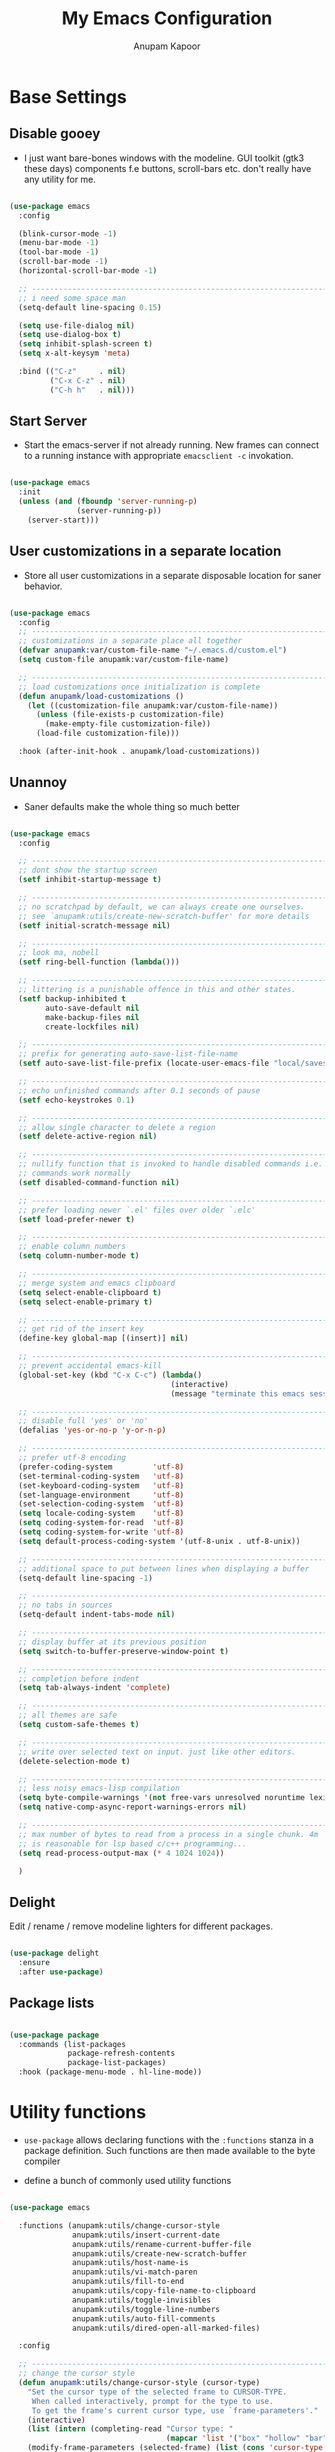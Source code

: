 #+TITLE: My Emacs Configuration
#+AUTHOR: Anupam Kapoor
#+EMAIL: anupam.kapoor@gmail.com

* Base Settings
** Disable gooey 

+ I just want bare-bones windows with the modeline. GUI toolkit (gtk3
  these days) components f.e buttons, scroll-bars etc. don't really
  have any utility for me.

#+begin_src emacs-lisp

  (use-package emacs
    :config

    (blink-cursor-mode -1)
    (menu-bar-mode -1)
    (tool-bar-mode -1)
    (scroll-bar-mode -1)
    (horizontal-scroll-bar-mode -1)

    ;; ---------------------------------------------------------------------------
    ;; i need some space man
    (setq-default line-spacing 0.15)

    (setq use-file-dialog nil)
    (setq use-dialog-box t)
    (setq inhibit-splash-screen t)
    (setq x-alt-keysym 'meta)

    :bind (("C-z"     . nil)
           ("C-x C-z" . nil)
           ("C-h h"   . nil)))

#+end_src

** Start Server

   + Start the emacs-server if not already running. New frames can
     connect to a running instance with appropriate =emacsclient -c=
     invokation.

#+begin_src emacs-lisp

  (use-package emacs
    :init
    (unless (and (fboundp 'server-running-p)
                 (server-running-p))
      (server-start)))

#+end_src

** User customizations in a separate location
   
+ Store all user customizations in a separate disposable location for
  saner behavior.

#+begin_src emacs-lisp

  (use-package emacs
    :config
    ;; -------------------------------------------------------------------------
    ;; customizations in a separate place all together
    (defvar anupamk:var/custom-file-name "~/.emacs.d/custom.el")
    (setq custom-file anupamk:var/custom-file-name)

    ;; -------------------------------------------------------------------------
    ;; load customizations once initialization is complete
    (defun anupamk/load-customizations ()
      (let ((customization-file anupamk:var/custom-file-name))
        (unless (file-exists-p customization-file)
          (make-empty-file customization-file))
        (load-file customization-file)))

    :hook (after-init-hook . anupamk/load-customizations))

#+end_src

** Unannoy

+ Saner defaults make the whole thing so much better

#+begin_src emacs-lisp

  (use-package emacs
    :config

    ;; -------------------------------------------------------------------------
    ;; dont show the startup screen
    (setf inhibit-startup-message t)

    ;; -------------------------------------------------------------------------
    ;; no scratchpad by default, we can always create one ourselves. 
    ;; see `anupamk:utils/create-new-scratch-buffer' for more details
    (setf initial-scratch-message nil)

    ;; -------------------------------------------------------------------------
    ;; look ma, nobell
    (setf ring-bell-function (lambda()))

    ;; -------------------------------------------------------------------------
    ;; littering is a punishable offence in this and other states.
    (setf backup-inhibited t
          auto-save-default nil
          make-backup-files nil
          create-lockfiles nil)

    ;; -------------------------------------------------------------------------
    ;; prefix for generating auto-save-list-file-name
    (setf auto-save-list-file-prefix (locate-user-emacs-file "local/saves"))

    ;; -------------------------------------------------------------------------
    ;; echo unfinished commands after 0.1 seconds of pause
    (setf echo-keystrokes 0.1)

    ;; -------------------------------------------------------------------------
    ;; allow single character to delete a region
    (setf delete-active-region nil)

    ;; -------------------------------------------------------------------------
    ;; nullify function that is invoked to handle disabled commands i.e. all 
    ;; commands work normally
    (setf disabled-command-function nil)

    ;; -------------------------------------------------------------------------
    ;; prefer loading newer `.el' files over older `.elc'
    (setf load-prefer-newer t)

    ;; -------------------------------------------------------------------------
    ;; enable column numbers
    (setq column-number-mode t)

    ;; -------------------------------------------------------------------------
    ;; merge system and emacs clipboard
    (setq select-enable-clipboard t)
    (setq select-enable-primary t)

    ;; -------------------------------------------------------------------------
    ;; get rid of the insert key
    (define-key global-map [(insert)] nil)

    ;; -------------------------------------------------------------------------
    ;; prevent accidental emacs-kill
    (global-set-key (kbd "C-x C-c") (lambda()
                                      (interactive)
                                      (message "terminate this emacs session with \'M-x kill-emacs\'")))

    ;; -------------------------------------------------------------------------
    ;; disable full 'yes' or 'no'
    (defalias 'yes-or-no-p 'y-or-n-p)

    ;; -------------------------------------------------------------------------
    ;; prefer utf-8 encoding
    (prefer-coding-system         'utf-8)
    (set-terminal-coding-system   'utf-8)
    (set-keyboard-coding-system   'utf-8)
    (set-language-environment     'utf-8)
    (set-selection-coding-system  'utf-8)
    (setq locale-coding-system    'utf-8)
    (setq coding-system-for-read  'utf-8)
    (setq coding-system-for-write 'utf-8)
    (setq default-process-coding-system '(utf-8-unix . utf-8-unix))

    ;; -------------------------------------------------------------------------
    ;; additional space to put between lines when displaying a buffer
    (setq-default line-spacing -1)

    ;; -------------------------------------------------------------------------
    ;; no tabs in sources
    (setq-default indent-tabs-mode nil)

    ;; -------------------------------------------------------------------------
    ;; display buffer at its previous position
    (setq switch-to-buffer-preserve-window-point t)

    ;; -------------------------------------------------------------------------
    ;; completion before indent
    (setq tab-always-indent 'complete)

    ;; -------------------------------------------------------------------------
    ;; all themes are safe
    (setq custom-safe-themes t)

    ;; ---------------------------------------------------------------------------
    ;; write over selected text on input. just like other editors.
    (delete-selection-mode t)

    ;; ---------------------------------------------------------------------------
    ;; less noisy emacs-lisp compilation
    (setq byte-compile-warnings '(not free-vars unresolved noruntime lexical make-local))
    (setq native-comp-async-report-warnings-errors nil)

    ;; ---------------------------------------------------------------------------
    ;; max number of bytes to read from a process in a single chunk. 4m
    ;; is reasonable for lsp based c/c++ programming...
    (setq read-process-output-max (* 4 1024 1024))

    )

#+end_src

** Delight

   Edit / rename / remove modeline lighters for different packages.

   #+begin_src emacs-lisp

     (use-package delight
       :ensure
       :after use-package)

   #+end_src
   
** Package lists

   #+begin_src emacs-lisp

     (use-package package
       :commands (list-packages
                  package-refresh-contents
                  package-list-packages)
       :hook (package-menu-mode . hl-line-mode))

   #+end_src
   
* Utility functions

+ =use-package= allows declaring functions with the =:functions=
  stanza in a package definition. Such functions are then made
  available to the byte compiler

+ define a bunch of commonly used utility functions

#+begin_src emacs-lisp

  (use-package emacs

    :functions (anupamk:utils/change-cursor-style
                anupamk:utils/insert-current-date
                anupamk:utils/rename-current-buffer-file
                anupamk:utils/create-new-scratch-buffer
                anupamk:utils/host-name-is
                anupamk:utils/vi-match-paren
                anupamk:utils/fill-to-end
                anupamk:utils/copy-file-name-to-clipboard
                anupamk:utils/toggle-invisibles
                anupamk:utils/toggle-line-numbers
                anupamk:utils/auto-fill-comments
                anupamk:utils/dired-open-all-marked-files)

    :config

    ;; ---------------------------------------------------------------------------
    ;; change the cursor style
    (defun anupamk:utils/change-cursor-style (cursor-type)
      "Set the cursor type of the selected frame to CURSOR-TYPE.
       When called interactively, prompt for the type to use.
       To get the frame's current cursor type, use `frame-parameters'."
      (interactive)
      (list (intern (completing-read "Cursor type: "
                                     (mapcar 'list '("box" "hollow" "bar" "hbar" nil)))))
      (modify-frame-parameters (selected-frame) (list (cons 'cursor-type cursor-type))))

    ;; ---------------------------------------------------------------------------
    ;; insert current date 
    (defun anupamk:utils/insert-current-date (iso)
      " Insert the current date at point.
        When ISO is non-nil, insert the date in ISO 8601 format.
        Otherwise insert the date as Mar 04, 2014.
      "
      (interactive "P")
      (insert (format-time-string (if iso "%F" "%b %d, %Y"))))

    ;; ---------------------------------------------------------------------------
    ;; rename current buffer to the desired name. the current name is copied 
    ;; so you can just modify it, rather than typing it from scratch
    (defun anupamk:utils/rename-current-buffer-file ()
      "Renames current buffer and file it is visiting."
      (interactive)
      (let ((name (buffer-name))
            (filename (buffer-file-name)))
        (if (not (and filename (file-exists-p filename)))
            (error "Buffer '%s' is not visiting a file!" name)
          (let ((new-name (read-file-name "New name: " filename)))
            (if (get-buffer new-name)
                (error "A buffer named '%s' already exists!" new-name)
              (rename-file filename new-name 1)
              (rename-buffer new-name)
              (set-visited-file-name new-name)
              (set-buffer-modified-p nil)
              (message "File '%s' successfully renamed to '%s'"
                       name (file-name-nondirectory new-name)))))))


    ;; ---------------------------------------------------------------------------
    ;; shortcut to create scratch buffers.
    (defun anupamk:utils/create-new-scratch-buffer ()
      "create a new scratch buffer to work in. (could be *scratch* - *scratch-X*)"
      (interactive)
      (let ((n 0)
            bufname)
        (while (progn
                 (setq bufname (concat
                                "*scratch-"
                                (int-to-string n)
                                "*"))
                 (setq n (1+ n))
                 (get-buffer bufname)))
        (switch-to-buffer (get-buffer-create bufname))
        (if (= n 1) initial-major-mode))) ; 1, because n was incremented

    ;; ---------------------------------------------------------------------------
    ;; hostname predicate
    (defun anupamk:utils/host-name-is (host_name)
      "return true if host-name is `host_name'"
      (string-equal (system-name) host_name))

    ;; ---------------------------------------------------------------------------
    ;; did vi(m) get anything right ? paren matching probably...
    (defun anupamk:utils/vi-match-paren (arg)
      "Go to the matching paren if on a paren; otherwise insert %."
      (interactive "p")
      (cond ((looking-at "\\s\(") (forward-list 1) (backward-char 1))
            ((looking-at "\\s\)") (forward-char 1) (backward-list 1))
            (t (self-insert-command (or arg 1)))))


    ;; ---------------------------------------------------------------------------
    ;; fill current line with '-' upto '80' columns, let the user have
    ;; the satisfaction of inserting a newline
    (defun anupamk:utils/fill-to-end ()
      (interactive)
      (progn
        (insert-char ?- (- 80 (current-column)))))

    ;; ---------------------------------------------------------------------------
    ;; copy file name to clipboard
    (defun anupamk:utils/copy-file-name-to-clipboard ()
      "Copy the current buffer file name to the clipboard."
      (interactive)
      (let ((filename (if (equal major-mode 'dired-mode)
                          default-directory
                        (buffer-file-name))))
        (when filename
          (kill-new filename)
          (message "Copied buffer file name '%s' to the clipboard." filename))))

    ;; ---------------------------------------------------------------------------
    ;; toggle display of invisible characters
    (defun anupamk:utils/toggle-invisibles ()
      "toggle display of invisible characters"
      (interactive)
      (if (bound-and-true-p whitespace-mode)
          (whitespace-mode -1)
        (whitespace-mode)))

    ;; ---------------------------------------------------------------------------
    ;; toggle display of line-numbers
    (defun anupamk:utils/toggle-line-numbers ()
      "toggle display of line-numbers in all buffers"
      (interactive)
      (if (bound-and-true-p display-line-numbers-mode)
          (display-line-numbers-mode -1)
        (display-line-numbers-mode)))

    ;; ---------------------------------------------------------------------------
    ;; auto fill comments in programming modes only
    (defun anupamk:utils/auto-fill-comments ()
      "comments in programming mode are automatically filled"
      (setq-local comment-auto-fill-only-comments t)
      (auto-fill-mode 1))

    ;; ---------------------------------------------------------------------------
    ;; open all marked files in a dired buffer f.e. via M-x find-dired
    (defun anupamk:utils/dired-open-all-marked-files ()
      "open all marked files in a dired buffer"
      (interactive)
      (mapc 'find-file (dired-get-marked-files)))

    )
#+end_src

* Interface and interactions
** Appearance
*** Font Configuration

    + On high dpi displays, I have found =Pragmata= to be excellent
      typeface for text based interactions. Use that.

    + Moreover we want host specific settings for this.

    #+begin_src emacs-lisp

      (use-package emacs
        :config

        ;; ---------------------------------------------------------------------------
        ;; host specific font configuration
        (let ((anupamk/buffer-font-height (cond ((anupamk:utils/host-name-is "pnq-dev-01.pnq.taranawireless.com") 110)
                                                ((anupamk:utils/host-name-is "aws-devel-01") 122)
                                                (t 120))))

          (set-face-attribute 'default nil :font "PragmataPro Mono" :height anupamk/buffer-font-height))

        ;; ---------------------------------------------------------------------------
        ;; bold faces are quite annoying. remove them all
        (defun anupamk:utils/unbold-all-faces ()
          "unbold all faces in emacs"
          (mapc (lambda (face)
               (when (eq (face-attribute face :weight) 'bold)
                 (set-face-attribute face nil :weight 'normal)))
             (face-list)))

        :hook (after-init-hook . anupamk:utils/unbold-all-faces))

    #+end_src

*** Color theme

    + I /really/ love the low-contrast =zenburn= theme for long term
      interactions with Emacs.

 #+begin_src emacs-lisp

   (use-package zenburn-theme
     :ensure
     :config
     :custom-face
     (diff-added    ((t :foreground "green"   :underline nil)))
     (diff-removed  ((t :foreground "red"     :underline nil)))
     (highlight     ((t :background "#989890" :underline nil))))

 #+end_src

*** Frame Configuration

    + All frames have a golden cursor sans vertical or horizontal
      scroll bars.

 #+begin_src emacs-lisp

   (use-package emacs
     :init
     (load-theme 'zenburn :no-confirm)

     :config
     (setq default-frame-alist '((cursor-color               . "gold")
                                 (mouse-color                . "gold")
                                 (vertical-scroll-bars       . nil)
                                 (horizontal-scroll-bar-mode . nil)
                                 ))

     ;; ---------------------------------------------------------------------------
     ;; remove bold fonts from all frames...
     (add-hook 'after-make-frame-functions
               (lambda(current-frame)
                     (with-selected-frame current-frame
                       (anupamk:utils/unbold-all-faces)))))


 #+end_src

*** Fringe Configuration

    + Fringes are areas on left and right side of an Emacs frame which
      are typically used to show status related feedback.

    + Default =8= pixel wide fringe on both sides of an Emacs frame is
      just too much for my taste. I just configure it to be =6= pixels
      wide on the left side of the frame, and =0= pixels wide on the
      right side.

 #+begin_src emacs-lisp

   (use-package fringe
     :config
     (fringe-mode '(6 . 0))
     (setq-default fringes-outside-margins nil)
     (setq-default indicate-buffer-boundaries nil)
     (setq-default indicate-empty-lines nil)
     (setq-default overflow-newline-into-fringe t))

 #+end_src

** Some semblance of mouse sanity in emacs

+ Default mouse behavior in Emacs can be agumented with some saner
  defaults. 

#+begin_src emacs-lisp

  (use-package emacs
    :config
    ;; -------------------------------------------------------------------------
    ;; some semblance of mouse sanity in emacs

    ;; enable `sloppy' focus on emacs-frames aka what is good in fvwm2 is also 
    ;; good in emacs
    (setq mouse-autoselect-window t)

    ;; copy to kill-ring upon mouse adjustments of the region.
    (setq mouse-drag-copy-region t)

    ;; resize frames independent of `frame-char-{height,width}'
    (setq frame-resize-pixelwise t)

    ;; -------------------------------------------------------------------------
    ;; how much should we scroll when the mouse-wheel is spun around ? when the 
    ;; <CTRL> key is held, change the size of text in the buffer
    (setq mouse-wheel-scroll-amount '(1 ((shift) . 1)
                                        ((control) . text-scale)))

    )


#+end_src

** Visual feedback for common activities

+ Incremental search and query replace highlight is quite useful.
+ Highlight regions when the mark is active.
+ Highlight current line in all windows in all modes.
+ Show matching parenthesis.

#+begin_src emacs-lisp

  (use-package emacs
    :config

    ;; -------------------------------------------------------------------------
    (setq search-highlight t)
    (setq query-replace-highlight t)
    (setq transient-mark-mode t)

    ;; -------------------------------------------------------------------------
    ;; enable highlighting on current line as well as current line on all 
    ;; windows.
    (require 'hl-line)
    (custom-set-variables '(global-hl-line-sticky-flag t))
    (global-hl-line-mode 1)

    ;; ---------------------------------------------------------------------------
    ;; highlight matching parenthesis quickly in the most unobtrusive way
    ;; possible
    (require 'paren)
    (setq show-paren-style 'parenthesis)
    (setq show-paren-delay 0)

    ;; ---------------------------------------------------------------------------
    ;; who sez color is bad ? a.n.g.r.y fruit bowl
    (set-face-foreground 'show-paren-mismatch "orange red")
    (set-face-background 'show-paren-match "black")
    (set-face-foreground 'show-paren-match "gold")
    (show-paren-mode t))

#+end_src

** Modeline customizations

   #+begin_src emacs-lisp

     (use-package telephone-line
       :ensure
       :config

       (telephone-line-defsegment anupamk/telephone-line-segment-clock ()
         "display current time"
         (format-time-string "[%H:%M %m/%d]"))

       ;; ---------------------------------------------------------------------------
       ;; lhs of modeline
       (setq telephone-line-lhs '((nil . (telephone-line-buffer-segment
                                          telephone-line-position-segment
                                          anupamk/telephone-line-segment-clock))))

       ;; ---------------------------------------------------------------------------
       ;; rhs of modeline
       (setq telephone-line-rhs '((accent . (telephone-line-vc-segment))))

       :hook (after-init-hook . (lambda() (telephone-line-mode 1))))

   #+end_src

* Keyboard configuration
** Global keys
 + Years of Emacs use has resulted in some good, and some not so good
   keybindings. These are all defined here.

 + In Emacs Lisp, if =foo= is a symbol, then ='foo= and =#'foo= are
   completely equivalent. The latter form (with =#'=) is preferred when
   =foo= is a function, as it documents the fact that it is intended to
   be funcalled.

 #+begin_src emacs-lisp

   (use-package emacs
     :config

     ;; -------------------------------------------------------------------------
     ;; <meta-g> : goes to a specific line
     (global-set-key (kbd "M-g") #'goto-line)

     ;; -------------------------------------------------------------------------
     ;; recenter current line
     (global-set-key (kbd "C-c r") #'recenter)

     ;; -------------------------------------------------------------------------
     ;; jump to begining / end of buffer
     (global-set-key (kbd "C-c <end>")  #'end-of-buffer)
     (global-set-key (kbd "C-c <home>") #'beginning-of-buffer)

     ;; -------------------------------------------------------------------------
     ;; create a new scratch buffer
     (global-set-key (kbd "C-c n") #'anupamk:utils/create-new-scratch-buffer)

     ;; -------------------------------------------------------------------------
     ;; rename current buffer
     (global-set-key (kbd "C-c C-x C-r") #'anupamk:utils/rename-current-buffer-file)

     ;; -------------------------------------------------------------------------
     ;; vi style parenthesis matching
     (global-set-key (kbd "%") #'anupamk:utils/vi-match-paren)

     ;; -------------------------------------------------------------------------
     ;; regex search always
     (global-set-key [remap isearch-forward]  #'isearch-forward-regexp)
     (global-set-key [remap isearch-backward] #'isearch-backward-regexp)

     ;; -------------------------------------------------------------------------
     ;; visual demarcation in code
     (global-set-key (kbd "C-c e") #'anupamk:utils/fill-to-end)

     ;; ------------------------------------------------------------------------
     ;; <esc> to quit from a command
     (global-set-key (kbd "<escape>") #'keyboard-escape-quit)

     ;; ---------------------------------------------------------------------------
     ;; create a new-frame
     (global-set-key (kbd "C-c N") #'make-frame)

     ;; ---------------------------------------------------------------------------
     ;; define some keybindings via the `C-x t` prefix, for toggling
     ;; different behaviors.
     ;;
     ;; just rollls off the tongue doesn't it ?
     (bind-keys :prefix-map toggle-map
                :prefix "C-c t"
                ("i" . anupamk:utils/toggle-invisibles)
                ("l" . anupamk:utils/toggle-line-numbers)
                ("f" . hs-toggle-hiding)
                ("t" . text-mode)
                ("R" . anupamk:edit-file-with-sudo))
     )

 #+end_src

** Window movement
   
   + Emacs already has =windmove= package which provides a set of
     routines to for selection of windows in a frame
     geometrically. Thus, =windmove-left= will select a window
     immediately to the left of the current selected window etc.

   + FWIW, =julia-assange= (yes, /that/ one) had
     =change-windows-intuitively.el= which predated this !


     #+begin_src emacs-lisp

       (use-package windmove
         :ensure
         :delight
         :commands windmove
         :config

         ;; --------------------------------------------------------------------
         ;; movement that falls-of-the-edge of the frame will wrap around to 
         ;; find the window on the opposite side of the frame.
         (setq windmove-wrap-around t)

         :bind (("C-<M-up>"    . windmove-up)
                ("C-<M-down>"  . windmove-down)
                ("C-<M-left>"  . windmove-left)
                ("C-<M-right>" . windmove-right)))

     #+end_src

** Buffer movement

   + With =buffer-move=, Emacs provides builtin functionality for
     moving buffers in various windows much more easily than =C-x b=
     everywhere.


   #+begin_src emacs-lisp

     (use-package buffer-move
       :ensure
       :delight
       :commands buffer-move

       :bind (("C-S-<up>"     . buf-move-up)
              ("C-S-<down>"   . buf-move-down)
              ("C-S-<left>"   . buf-move-left)
              ("C-S-<right>"  . buf-move-right)))

   #+end_src

* Selection candidates and search methods
** Completion framework
*** Ivy+Swiper+Counsel

    IMHO, optimal way of using Emacs is via searching and narrowing
    selection candidates. 

**** Configuration for Ivy

     + =ivy= is an interactive interface for completion in Emacs. It
       is the mechanism that handles all selection lists, narrowing
       them etc.

       #+begin_src emacs-lisp

         (use-package ivy
           :ensure
           :delight

           :config
           (setq ivy-count-format "(%d/%d) ")
           (setq ivy-height-alist '((t lambda (_caller) (/ (window-height) 4))))
           (setq ivy-use-virtual-buffers t)
           (setq ivy-wrap t)

           ;; ---------------------------------------------------------------------------
           ;; `ivy--regex-plus'       : use a '.*' regex wildcard in place of a single space
           ;; `ivy--regex-fuzzy'      : use a '.*' regex wildcard between each input letter
           ;; `ivy--regex-or-literal' : if string isn't a regex, escape it
           (setq ivy-re-builders-alist '((counsel-M-x                    . ivy--regex-fuzzy)
                                         (ivy-switch-buffer              . ivy--regex-fuzzy)
                                         (ivy-switch-buffer-other-window . ivy--regex-fuzzy)
                                         (counsel-rg                     . ivy--regex-or-literal)
                                         (t                              . ivy--regex-fuzzy)))

           (setq ivy-display-style 'fancy)
           (setq ivy-use-selectable-prompt t)
           (setq ivy-fixed-height-minibuffer nil)

           (setq ivy-initial-inputs-alist '((counsel-M-x                    . "")
                                            (ivy-switch-buffer              . "")
                                            (ivy-switch-buffer-other-window . "")
                                            (counsel-describe-function      . "")
                                            (counsel-describe-variable      . "")
                                            (t                              . "")))

           (ivy-set-occur 'counsel-fzf 'counsel-fzf-occur)
           (ivy-set-occur 'counsel-rg 'counsel-ag-occur)
           (ivy-set-occur 'ivy-switch-buffer 'ivy-switch-buffer-occur)
           (ivy-set-occur 'swiper 'swiper-occur)
           (ivy-set-occur 'swiper-isearch 'swiper-occur)
           (ivy-set-occur 'swiper-multi 'counsel-ag-occur)

           :hook ((after-init     . ivy-mode)
                  (ivy-occur-mode . hl-line-mode))

           :bind (("C-S-r" . ivy-resume)
                  ("M-ESC" . ivy-immediate-done)
                  :map ivy-occur-mode-map
                  ("f"          . forward-char)
                  ("b"          . backward-char)
                  ("n"          . ivy-occur-next-line)
                  ("p"          . ivy-occur-previous-line)
                  ("<C-return>" . ivy-occur-press)))

       #+end_src

**** Prescient for sorting an filtering results
     + =prescient= provides a filtering and scoring system that can
       interface with Ivy. The scoring is based on frequency and
       recency of commands, giving you results that you are most
       likely to use.

       #+begin_src emacs-lisp

         (use-package prescient
           :ensure
           :delight
           :custom
           (prescient-history-length 500)
           (prescient-save-file "~/.emacs.d/prescient-items")
           (prescient-filter-method '(literal regexp))

           :config
           (prescient-persist-mode 1))

         (use-package ivy-prescient
           :ensure
           :delight
           :after (prescient counsel)

           :custom
           (ivy-prescient-sort-commands '(:not counsel-grep
                                               counsel-rg
                                               counsel-switch-buffer
                                               ivy-switch-buffer
                                               swiper
                                               swiper-multi))
           (ivy-prescient-retain-classic-highlighting t)
           (ivy-prescient-enable-filtering nil)
           (ivy-prescient-enable-sorting t)
  
           :config
           (ivy-prescient-mode 1))

       #+end_src

**** Configuration for Counsel

     + =counsel= enhances capabilities of Emacs for navigating the
       file-system ofcourse exploits Ivy for doing so.

       #+begin_src emacs-lisp
         (use-package counsel
           :ensure
           :delight
           :after ivy
           :config
           (setq counsel-yank-pop-preselect-last t)
           (setq counsel-rg-base-command
                 "rg -SHn --no-heading --color never --no-follow --hidden %s")
           (setq counsel-find-file-occur-cmd; TODO Simplify this
                 "ls -a | grep -i -E '%s' | tr '\\n' '\\0' | xargs -0 ls -d --group-directories-first")

           (defun prot/counsel-fzf-rg-files (&optional input dir)
             "Run `fzf' in tandem with `ripgrep' to find files in the
         present directory.  If invoked from inside a version-controlled
         repository, then the corresponding root is used instead."
             (interactive)
             (let* ((process-environment
                     (cons (concat "FZF_DEFAULT_COMMAND=rg -Sn --color never --files --no-follow --hidden")
                           process-environment))
                    (vc (vc-root-dir)))
               (if dir
                   (counsel-fzf input dir)
                 (if (eq vc nil)
                     (counsel-fzf input default-directory)
                   (counsel-fzf input vc)))))

           (defun prot/counsel-fzf-dir (arg)
             "Specify root directory for `counsel-fzf'."
             (prot/counsel-fzf-rg-files ivy-text
                                        (read-directory-name
                                         (concat (car (split-string counsel-fzf-cmd))
                                                 " in directory: "))))

           (defun prot/counsel-rg-dir (arg)
             "Specify root directory for `counsel-rg'."
             (let ((current-prefix-arg '(4)))
               (counsel-rg ivy-text nil "")))

           ;; Pass functions as appropriate Ivy actions (accessed via M-o)
           (ivy-add-actions
            'counsel-fzf
            '(("r" prot/counsel-fzf-dir "change root directory")
              ("g" prot/counsel-rg-dir "use ripgrep in root directory")))

           (ivy-add-actions
            'counsel-rg
            '(("r" prot/counsel-rg-dir "change root directory")
              ("z" prot/counsel-fzf-dir "find file with fzf in root directory")))

           (ivy-add-actions
            'counsel-find-file
            '(("g" prot/counsel-rg-dir "use ripgrep in root directory")
              ("z" prot/counsel-fzf-dir "find file with fzf in root directory")))

           ;; Remove commands that only work with key bindings
           (put 'counsel-find-symbol 'no-counsel-M-x t)
           :bind (("M-x"     . counsel-M-x)
                  ("C-x C-f" . counsel-find-file)
                  ("M-f"     . counsel-find-file)
                  ("M-F"     . find-file-other-window)
                  ("C-x b"   . ivy-switch-buffer)
                  ("C-x B"   . counsel-switch-buffer-other-window)
                  ("C-x d"   . counsel-dired)
                  ("M-D"     . dired-other-window)
                  ("C-x C-r" . counsel-recentf)
                  ("C-h f"   . counsel-describe-function)
                  ("C-h v"   . counsel-describe-variable)
                  ("C-c C-r" . counsel-rg)
                  ("M-s l"   . counsel-find-library)
                  ("M-s z"   . prot/counsel-fzf-rg-files)
                  :map ivy-minibuffer-map
                  ("C-r"     . counsel-minibuffer-history)
                  ("C-SPC"   . ivy-restrict-to-matches)))


       #+end_src

**** Swiper commands and settings
     
     + =swiper= is the search tool powered by Ivy.

       #+begin_src emacs-lisp

         (use-package swiper
           :ensure
           :delight
           :after ivy
           :config
           (setq swiper-action-recenter t)
           (setq swiper-goto-start-of-match t)
           (setq swiper-include-line-number-in-search t)
           :bind (("C-S-s" . swiper)
                  ("M-s s" . swiper-multi)
                  ("M-s w" . swiper-thing-at-point)))

       #+end_src

**** Enable wgrep

     With =wgrep= we can edit the results of grep invokation and save
     changes to affected buffers. Quite useful !

     #+begin_src emacs-lisp

       (use-package wgrep
         :ensure
         :config
         (setq wgrep-auto-save-buffer t)
         (setq wgrep-change-readonly-file t))

     #+end_src


**** Enable ripgrep

     This is the emacs interface to ripgrep.

     #+begin_src emacs-lisp

       (use-package rg
         :ensure
         :after wgrep
         :config

         (setq rg-group-result t)
         (setq rg-hide-command t)
         (setq rg-show-columns nil)
         (setq rg-show-header t)
         (setq rg-custom-type-aliases nil)
         (setq rg-default-alias-fallback "all")

         (rg-define-search prot/rg-vc-or-dir
           "RipGrep in project root or present directory."
           :query ask
           :format regexp
           :files "everything"
           :dir (let ((vc (vc-root-dir)))
                  (if vc
                      vc                         ; search root project dir
                    default-directory))          ; or from the current dir
           :confirm prefix
           :flags ("--hidden -g !.git"))

         (rg-define-search prot/rg-ref-in-dir
           "RipGrep for thing at point in present directory."
           :query point
           :format regexp
           :files "everything"
           :dir default-directory
           :confirm prefix
           :flags ("--hidden -g !.git"))

         (defun prot/rg-save-search-as-name ()
           "Save `rg' buffer, naming it after the current search query.

       This function is meant to be mapped to a key in `rg-mode-map'."
           (interactive)
           (let ((pattern (car rg-pattern-history)))
             (rg-save-search-as-name (concat "«" pattern "»"))))

         :bind (("M-s g" . prot/rg-vc-or-dir)
                ("M-s r" . prot/rg-ref-in-dir)
                :map rg-mode-map
                ("s" . prot/rg-save-search-as-name)
                ("C-n" . next-line)
                ("C-p" . previous-line)
                ("M-n" . rg-next-file)
                ("M-p" . rg-prev-file)))

     #+end_src


** Isearch configuration

   #+begin_src emacs-lisp

     (use-package isearch
       :config
       (setq search-whitespace-regexp ".*?")
       (setq search-highlight t)
       (setq isearch-lax-whitespace t)
       (setq isearch-regexp-lax-whitespace nil)
       (setq isearch-lazy-highlight t)

       ;; ----------------------------------------------------------------------
       ;; these are newer...
       (setq isearch-lazy-count t)
       (setq lazy-count-prefix-format "(%s/%s) ")
       (setq lazy-count-suffix-format "[%s of %s]")
       (setq isearch-yank-on-move 'shift)
       (setq isearch-allow-scroll 'unlimited))

   #+end_src

* Directory management
** Perliminary dired configuration

   #+begin_src emacs-lisp

     (use-package dired
       :config
       (setq dired-recursive-copies 'always)

       ;; ----------------------------------------------------------------------
       ;; ask for confirmation on deletes only at the top-level, not for
       ;; subsequent ones
       (setq dired-recursive-deletes 'top)

       ;; ----------------------------------------------------------------------
       ;; show hidden directories and files before others
       (setq dired-listing-switches "-AFhlvt --group-directories-first")

       ;; ----------------------------------------------------------------------
       ;; do-what-i-mean target for quick dired operations
       (setq dired-dwim-target t)
  
       :hook ((dired-mode . dired-hide-details-mode)
              (dired-mode . hl-line-mode)))

   #+end_src

** Dired =aux= configuration

   #+begin_src emacs-lisp

     (use-package dired-aux
       :config
       (setq dired-isearch-filenames 'dwim)

       ;; ---------------------------------------------------------------------------
       ;; introduced in later Emacs versions
       (setq dired-create-destination-dirs 'always)
       (setq dired-vc-rename-file t))

   #+end_src
  
** Finding in dired buffers

   #+begin_src emacs-lisp

     (use-package find-dired
       :after dired
       :config
       (setq find-ls-option ;; applies to `find-name-dired'
        '("-ls" . "-AFhlv --group-directories-first"))
       (setq find-name-arg "-iname"))

   #+end_src
   
** Async dired

   #+begin_src emacs-lisp

     (use-package async
       :ensure
       :delight)

     (use-package dired-async
       :after (dired async)
       :hook (dired-mode . dired-async-mode))
   #+end_src

** Dynamically filter directory listing

   #+begin_src emacs-lisp

     (use-package dired-narrow
       :ensure
       :after dired
       :config
       (setq dired-narrow-exit-when-one-left t)
       (setq dired-narrow-enable-blinking t)
       (setq dired-narrow-blink-time 0.3)
       :bind (:map dired-mode-map
                   ("M-s n" . dired-narrow)))

   #+end_src

** Editable dired buffers

   #+begin_src emacs-lisp

     (use-package wdired
       :after dired
       :commands (wdired-mode
                  wdired-change-to-wdired-mode)
       :config
       (setq wdired-allow-to-change-permissions t)
       (setq wdired-create-parent-directories t))

   #+end_src
   
** Dired subtree

   #+begin_src emacs-lisp

     (use-package dired-subtree
       :ensure
       :after dired
       :bind (:map dired-mode-map
                   ("<tab>"           . dired-subtree-toggle)
                   ("<C-tab>"         . dired-subtree-cycle)
                   ("<S-iso-lefttab>" . dired-subtree-remove)))

   #+end_src

** Dired-X

   Enable additional features shipped with Emacs.

   #+begin_src emacs-lisp

     (use-package dired-x
       :after dired
       :bind (("C-c j"     . dired-jump)
              ("C-c C-j j" . dired-jump-other-window))

       :hook
       (dired-mode . (lambda ()
                       (setq dired-clean-confirm-killing-deleted-buffers t))))

   #+end_src
   
** Sorting dired buffers

   #+begin_src emacs-lisp

     (use-package dired-quick-sort
       ;; usage: hit 'S' in dired buffer, which brings up the sorting
       ;; menu. Sorting choice is remembered for new dired-buffers.
       :ensure
       :config
       (dired-quick-sort-setup))

   #+end_src
   
* Applications and utilties
** Which key

   =which-key= is a minor mode for Emacs that displays the key
   bindings following your currently entered incomplete command
   
   #+begin_src emacs-lisp

     (use-package which-key
       :ensure
       :commands which-key-C-h-dispatch
       :config
  
       (setq which-key-show-early-on-C-h t)
       (setq which-key-idle-delay 10000)
       (setq which-key-idle-secondary-delay 0.05)
       (setq which-key-popup-type 'side-window)
       (setq which-key-show-prefix 'echo)
       (setq which-key-max-display-columns 6)
       (setq which-key-separator " ")
       (setq which-key-special-keys '("SPC" "TAB" "RET" "ESC" "DEL"))
       :hook (after-init . which-key-mode))

   #+end_src

** Uniquify file names in buffers

   #+begin_src emacs-lisp

     (use-package uniquify
       :config

       ;; forward                       bar/mumble/name    quux/mumble/name
       ;; reverse                       name\mumble\bar    name\mumble\quux
       ;; post-forward                  name|bar/mumble    name|quux/mumble
       ;; post-forward-angle-brackets   name<bar/mumble>   name<quux/mumble>
       ;; nil                           name               name<2>
       (setf uniquify-buffer-name-style 'post-forward-angle-brackets))

   #+end_src

** Record history
*** Recent files and directories

    #+begin_src emacs-lisp

      (use-package recentf
        :functions (rjs/recentf-rename-directory
                    rjs/recentf-rename-file
                    rjs/recentf-rename-notify
                    contrib/recentf-add-dired-directory)
  
        :config
        (setq recentf-save-file "~/.emacs.d/recentf")
        (setq recentf-max-menu-items 10)
        (setq recentf-max-saved-items 200)
        (setq recentf-show-file-shortcuts-flag nil)

        ;; rename entries in recentf when moving files in dired
        (defun rjs/recentf-rename-directory (oldname newname)
          ;; oldname, newname and all entries of recentf-list should already
          ;; be absolute and normalised so I think this can just test whether
          ;; oldname is a prefix of the element.
          (setq recentf-list
                (mapcar (lambda (name)
                          (if (string-prefix-p oldname name)
                              (concat newname (substring name (length oldname)))
                            name))
                        recentf-list))
          (recentf-cleanup))

        (defun rjs/recentf-rename-file (oldname newname)
          (setq recentf-list
                (mapcar (lambda (name)
                          (if (string-equal name oldname)
                              newname
                            oldname))
                        recentf-list))
          (recentf-cleanup))

        (defun rjs/recentf-rename-notify (oldname newname &rest args)
          (if (file-directory-p newname)
              (rjs/recentf-rename-directory oldname newname)
            (rjs/recentf-rename-file oldname newname)))

        (advice-add 'dired-rename-file :after #'rjs/recentf-rename-notify)

        (defun contrib/recentf-add-dired-directory ()
          "Include Dired buffers in the `recentf' list.  Particularly
      useful when combined with a completion framework's ability to
      display virtual buffers."
          (when (and (stringp dired-directory)
                     (equal "" (file-name-nondirectory dired-directory)))
            (recentf-add-file dired-directory)))

        :hook ((after-init . recentf-mode)
               (dired-mode . contrib/recentf-add-dired-directory)))

    #+end_src

*** Minibuffer

    + Not sure why saving history is not default. Let's enable that,
      and few more things that make sense f.e. search, kill, regexp-search etc.

    #+begin_src emacs-lisp

      (use-package savehist
        :config
        (setq savehist-file "~/.emacs.d/savehist")
        (setq history-length 10000)
        (setq history-delete-duplicates t)
        (setq savehist-save-minibuffer-history t)

        ;; ---------------------------------------------------------------------------
        ;; nice to have
        (setq savehist-additional-variables '(kill-ring
                                              search-ring
                                              regexp-search-ring))
        (savehist-mode 1))

    #+end_src
    
*** Point

    Where is the point at ?

    #+begin_src emacs-lisp

      (use-package saveplace
        :config
        (setq save-place-file "~/.emacs.d/saveplace")
        (save-place-mode 1))

    #+end_src
*** Desktop state
    Use =desktop+= for saving and restoring desktop state.

    #+begin_src emacs-lisp

      (use-package desktop+
        :ensure

        :config
        ;; ---------------------------------------------------------------------------
        ;; from : https://stackoverflow.com/questions/18612742/emacs-desktop-save-mode-error
        (setq desktop-restore-forces-onscreen nil)

        ;; not much to do except that we use desktop+-create-auto and
        ;; desktop+-load-auto for automatically generating desktop-names
        ;; while saving and restoring desktop sessions
        )

    #+end_src
** Dynamic word completion

   #+begin_src emacs-lisp

     (use-package dabbrev
       :commands dabbrev-expand
       :delight
       :config
       (setq dabbrev-abbrev-char-regexp nil)
       (setq dabbrev-backward-only nil)
       (setq dabbrev-case-distinction nil)
       (setq dabbrev-case-fold-search t)
       (setq dabbrev-case-replace nil)
       (setq dabbrev-eliminate-newlines nil)
       (setq dabbrev-upcase-means-case-search t))

     (use-package hippie-exp
       :delight
       :after dabbrev
       :commands hippie-expand
       :config
       (setq hippie-expand-try-functions-list
             '(try-expand-dabbrev
               try-expand-dabbrev-visible
               try-expand-dabbrev-from-kill
               try-expand-dabbrev-all-buffers
               try-expand-list
               try-expand-list-all-buffers
               try-expand-line
               try-expand-line-all-buffers
               try-complete-file-name-partially
               try-complete-file-name
               try-expand-all-abbrevs))
       (setq hippie-expand-verbose t))


   #+end_src
** Auto revert

   #+begin_src emacs-lisp

     (use-package autorevert
       :config
       (global-auto-revert-mode 1))

   #+end_src
** Version control
*** Magit

    #+begin_src emacs-lisp

      (use-package magit
        :ensure
        :diminish
        :config

        ;; ---------------------------------------------------------------------------
        ;; whether to show word-granularity differences within diff hunks
        (setq magit-diff-refine-hunk t)

        ;; ---------------------------------------------------------------------------
        ;; move untracked files section behind Unstaged changes section
        (magit-add-section-hook 'magit-status-sections-hook
                                'magit-insert-untracked-files
                                'magit-insert-unpushed-commits t)

        (remove-hook 'git-commit-finish-query-functions
                     'git-commit-check-style-conventions)

        :bind  (("C-c g" . magit-status)
                ("C-c l" . magit-log)
                ("C-h B" . magit-blame)))

    #+end_src
*** Magit filenotify and git-timemachine setup

    #+begin_src emacs-lisp

      (use-package magit-filenotify
        :requires filenotify
        :ensure
        :delight
        :config
        (define-key magit-status-mode-map (kbd "`") 'magit-filenotify-mode))

      (use-package git-timemachine :ensure t)

    #+end_src
    
*** Diff highlight

    #+begin_src emacs-lisp

      (use-package diff-hl
        :ensure
        :delight
        :init
        (add-hook 'magit-post-refresh-hook 'diff-hl-magit-post-refresh)

        :config

        ;; enable it in all buffers
        (global-diff-hl-mode))

    #+end_src
    
*** Git overview in dired

    #+begin_src emacs-lisp

      (use-package dired-git-info
        :ensure 
        :after dired
        :config
        (setq dgi-commit-message-format "%h\t%s\t%cr")
        :bind (:map dired-mode-map
                    (")" . dired-git-info-mode)))

    #+end_src
    
** TRAMP configuration

   #+begin_src emacs-lisp

     (use-package tramp
       :ensure

       :functions (anupamk:tramp/edit-file-with-sudo
                   anupamk:tramp/find-file-root-header-warning)
       :config

       ;; ---------------------------------------------------------------------------
       ;; see relevant section of `~/settings/dot.zshrc' for more
       ;; information on how this customization works
       (setq tramp-terminal-type "tramp")

       ;; ---------------------------------------------------------------------------
       ;; setup a verbose tramp session
       (setq tramp-verbose 9)

       ;; ---------------------------------------------------------------------------
       ;; the default method for file transfer
       (setq tramp-default-method "ssh")

       ;; ---------------------------------------------------------------------------
       ;; display a red-banner across the file when it is being edited as root
       (defun anupamk:tramp/find-file-root-header-warning ()
         "*Display a warning in header line of the current buffer.
     This function is suitable to add to `find-file-hook'."

         ;; -------------------------------------------------------------------------
         ;; file opened as user == root ?
         (when (string-equal (file-remote-p (or buffer-file-name default-directory) 'user)
                             "root")

           ;; -----------------------------------------------------------------------
           ;; header warning face
           (make-face 'anupamk:tramp/find-file-root-header-face)
           (set-face-attribute 'anupamk:tramp/find-file-root-header-face nil
                               :height 1.2
                               :width 'normal
                               :foreground "white"
                               :background "dark red")

           (let* ((warning " WARNING: EDITING FILE AS ROOT! ")

                  ;; ----------------------------------------------------------------
                  ;; ok, so we want to account for the ':height' face-attribute as
                  ;; well, so that the warning text is not too badly skewed while
                  ;; getting displayed.
                  (space (- (truncate (/ (window-width)
                                         (face-attribute 'anupamk:tramp/find-file-root-header-face :height)))
                            (length warning)))

                  (bracket (make-string (+ 1 (/ space 2)) ?*))
                  (warning (concat bracket warning bracket)))

             (setq header-line-format (propertize
                                       warning 'face 'anupamk:tramp/find-file-root-header-face)))))

       (add-hook 'find-file-hook  #'anupamk:tramp/find-file-root-header-warning)
       (add-hook 'dired-mode-hook #'anupamk:tramp/find-file-root-header-warning)

       ;; ---------------------------------------------------------------------------
       ;; edit currently open file as root
       (defun anupamk:edit-file-with-sudo (&optional fname)
         "Take the file currently being edited, and open it as root with `sudo'."
         (interactive "P")
         (if (or fname (not buffer-file-name))
             (find-file (concat "/sudo::" (read-file-name "find file (as root): ")))
           (find-alternate-file (concat "/sudo::" buffer-file-name))))
       )

   #+end_src

** Bookmark places in buffer

   + Jump to a specific location with the =C-x r b= binding

   #+begin_src emacs-lisp

     (use-package bookmark
       :ensure
       :delight
  
       :functions (anupamk:bookmark/quick-save-bookmark)
       :config
       (defun anupamk:bookmark/quick-save-bookmark ()
         "Save bookmark with name as 'buffer:row:col'"
         (interactive)
         (bookmark-set (format "%s:%s:line %s:column %s"
                               (thing-at-point 'symbol)
                               (buffer-name)
                               (line-number-at-pos)
                               (current-column)))
         (message "Bookmarked saved at current position"))

       (setq bookmark-save-flag 1)

       :bind  (("C-c b m" . anupamk:bookmark/quick-save-bookmark)))

   #+end_src
   
** Bindings for C.R.U.X
   
   Some bindings for `Collection of Ridiculously Useful eXtensions' 
   
   #+begin_src emacs-lisp

     (use-package crux
       :ensure
       :bind (("C-a" . crux-move-beginning-of-line)))

   #+end_src

** Momentarily flashing text regions on prominent actions

   + The included =pulse= library provides functions to flash a region
     of text. The most useful general application is to flash the line
     the cursor is on as a navigational aid or accessibility feature.

   #+begin_src emacs-lisp

     (use-package emacs
       :init
       (require 'pulse)

       :functions (anupamk:pulse/pulse-line)

       :config
       (defun anupamk:pulse/pulse-line (&rest _)
         "Pulse the current line."
         (pulse-momentary-highlight-one-line (point)))

       ;; ----------------------------------------------------------------------
       ;; when do we want to flash ?
       (dolist (pulse-command '(scroll-up-command
                                scroll-down-command
                                recenter-top-bottom
                                windmove-up
                                windmove-down
                                windmove-right
                                windmove-left
                                windmove-wrap-around))

         (advice-add pulse-command :after #'anupamk:pulse/pulse-line)))

   #+end_src

** VTerm t.h.e full-fledged terminal within

   =vterm= is /fast/ full fledged terminal emulator within
   Emacs. Built as a dynamic module on top of libvterm, it provides an
   overall better experience as compared to alternatives
   f.e. =ansi-term=.

   With some minor tweaks to zsh configuration, we get better overall
   /harmonized/ interaction between the two.


   #+begin_src emacs-lisp

     (use-package vterm
       :ensure t
       :custom
       ;; ---------------------------------------------------------------------------
       ;; ignore bold text properties
       (vterm-disable-bold t)

       ;; ---------------------------------------------------------------------------
       ;; ignore underline text properties
       (vterm-disable-underline t)

       ;; ---------------------------------------------------------------------------
       ;; ignore inverse-video text properties
       (vterm-disable-inverse-video t)

       ;; ---------------------------------------------------------------------------
       ;; how big should the scrollback buffer be ?
       (vterm-max-scrollback 10000)

       ;; ---------------------------------------------------------------------------
       ;; Controls whether or not to exclude the prompt when copying a line
       ;; in vterm-copy-mode
       (vterm-copy-exclude-prompt t)

       :config

       ;; ---------------------------------------------------------------------------
       ;; set vterm buffer non-default font
       (defun anupamk/set-vterm-font ()
         "custom font in the vterm buffer"
         (interactive)
         (set (make-local-variable 'buffer-face-mode-face) '(:family "PragmataPro Mono" :height 110))
         (buffer-face-mode))

       ;; ---------------------------------------------------------------------------
       ;; ensure that <C-backspace> should kill the previous word
       (define-key vterm-mode-map (kbd "<C-backspace>")
         (lambda () (interactive) (vterm-send-key (kbd "C-w"))))

       ;; ---------------------------------------------------------------------------
       ;; make counsel use correction function to yank in vterm buffers
       (defun vterm-counsel-yank-pop-action (orig-fun &rest args)
         (if (equal major-mode 'vterm-mode)
             (let ((inhibit-read-only t)
                   (yank-undo-function (lambda (_start _end) (vterm-undo))))
               (cl-letf (((symbol-function 'insert-for-yank)
                          (lambda (str) (vterm-send-string str t))))
                 (apply orig-fun args)))
           (apply orig-fun args)))

       (advice-add 'counsel-yank-pop-action :around #'vterm-counsel-yank-pop-action)

       ;; ---------------------------------------------------------------------------
       ;; directory tracking
       (add-to-list 'vterm-eval-cmds '("update-pwd" (lambda (path) (setq default-directory path))))

       ;; ---------------------------------------------------------------------------
       ;; open files below the current window
       (push (list "find-file-below"
                   (lambda (path)
                     (if-let* ((buf (find-file-noselect path))
                               (window (display-buffer-below-selected buf nil)))
                         (select-window window)
                       (message "Failed to open file: %s" path))))
             vterm-eval-cmds)

       ;; ---------------------------------------------------------------------------
       ;; quick-n-dirty new vterm instances
       (global-set-key (kbd "C-c C-<return>") (lambda() (interactive) (vterm)))

       :hook
       (vterm-mode-hook . anupamk/set-vterm-font)

       )

   #+end_src

** Hide-Show For Code Folding

   + Code folding enables hiding and showing blocks of text in
     different buffers. Built in =hideshow= mode, makes this quite
     seamless experience.

   + Add that by default to all programming modes. The `C-x t` prefix
     for toggle-map, then binds =C-x t f= for toggling this behavior.

   #+begin_src emacs-lisp


     (use-package hideshow
       :ensure t
       :config

       :hook
       ((prog-mode-hook . hs-minor-mode))

       )

   #+end_src

* Language settings

This section is all about configurations and packages that deal with
programming language enhancements

** Project Configuration

   + Since about version =25= or thereabouts, Emacs introduced the
     native project management via =project.el=

     =eglot= (the built-in lsp client), by default, uses that for its
     activities. Let us set that up.

     #+begin_src emacs-lisp

       (use-package project
         :ensure nil
         :bind (("C-c p f" . project-find-file)
                ("C-c p r" . project-find-regexp))

         :config

         ;; --------------------------------------------------------------------
         ;; find project root-dir by searching (recursively) through a list of
         ;; project-root-markers.
         (defun anupamk:project-utils/do-locate-project-root (dirname all-marker-lists)
           "find project root directory (starting from DIRNAME) by searching
       for markers defined in ALL-MARKER-LISTS"

           (when all-marker-lists
             (let ((anupamk:project-root (locate-dominating-file dirname (car all-marker-lists))))
               (if (not anupamk:project-root)
                   ;; -------------------------------------------------------------------
                   ;; keep looking ...
                   (anupamk:project-utils/do-locate-project-root dirname (cdr all-marker-lists))

                 ;; ---------------------------------------------------------------------
                 ;; we got a live one
                 (cons 'vc anupamk:project-root)))))

         ;; ---------------------------------------------------------------------------
         ;; just a wrapper over the real thaang
         (defun anupamk:project-utils/locate-project-root (dirname)
           (let ((project-root-markers (list "Cargo.toml"
                                             "WORKSPACE"
                                             "compile_commands.json"
                                             "compile_flags.txt"
                                             ".git")))
             (anupamk:project-utils/do-locate-project-root dirname project-root-markers)))

         (add-hook 'project-find-functions #'anupamk:project-utils/locate-project-root))

     #+end_src

** All programming languages
*** Commonly used keybindings

    #+begin_src emacs-lisp

      (use-package emacs
        :config

        :bind ("C-c C-r"   . recompile)

        )

    #+end_src

*** Automatic comment folding 
    Enable auto-filling of comments for all programming modes.
   
    #+begin_src emacs-lisp

      (use-package emacs
        :hook
        (prog-mode-hook . anupamk:utils/auto-fill-comments))

    #+end_src

*** Data marshalling / un-marshalling
    Enable protobuf

    #+begin_src emacs-lisp

      (use-package protobuf-mode
        :ensure)

    #+end_src

*** Deadgrep for easy searching

    #+begin_src emacs-lisp

      (use-package deadgrep
        :ensure

        :functions (anupamk:deadgrep/get-repo-root-dir)

        :config

        ;; ---------------------------------------------------------------------------
        ;; find the fully-qualified name of the root repository
        (defun anupamk:deadgrep/get-repo-root-dir ()
          "return the name of the root tarana repository"
          (let ((tw-repo-root (getenv "TWAK_REPO_NAME")))
            (concat "/twbuild/anupam.kapoor/source-code/tw-repos/"
                    tw-repo-root
                    "/tarana3/cpu/applications/src/")))

        (when (or (anupamk:utils/host-name-is "pnq-dev-01.pnq.taranawireless.com")
                  (anupamk:utils/host-name-is "aws-devel-01"))
          (setq deadgrep-project-root-function #'anupamk:deadgrep/get-repo-root-dir)))

      (global-set-key (kbd "C-M-g")  #'deadgrep)

    #+end_src

** Build systems
*** CMake for C/C++ projects

    #+begin_src emacs-lisp
      (use-package cmake-mode
        :ensure)

    #+end_src

*** Bazel

    #+begin_src emacs-lisp
    
      (use-package bazel
        :ensure)

    #+end_src

** C/C++ Programming

   This is one of the most used modes in day-to-day activities
   
*** LSP Client Configuration
**** EGLOT

     + Although a bit 'barebones' at times, =eglot= seems to have
       couple of things in its favor. Most notable being almost /zero
       touch/ 'provisioning' and another one being part of Emacs
       itself.

     #+begin_src emacs-lisp

       (use-package eglot
         :ensure
         :delight

         :init

         ;; ---------------------------------------------------------------------------
         ;; host specific clangd executable
         (defvar anupamk:eglot/clangd-executable
           (cond ((or (anupamk:utils/host-name-is "aws-devel-01")
                      (anupamk:utils/host-name-is "pnq-dev-01.pnq.taranawireless.com"))
                  "/usr/bin/clangd-11")

                 (t (executable-find "clangd")))
           "clangd-executable value")

         ;; ---------------------------------------------------------------------------
         ;; final executable string that we use
         (defvar anupamk:eglot/clangd-exec-cmdstr
           (list anupamk:eglot/clangd-executable

                 ;; -------------------------------------------------------------------
                 ;; clangd arguments

                 ;; 8 threads (4 -> 8) we have cpu cores to burn
                 "-j=8"

                 ;; include index symbols not defined in scopes as well
                 "--all-scopes-completion=1"

                 ;; background indexing is enabled
                 "--background-index=1"

                 ;; 128 results are enough for anyone
                 "--limit-results=128"

                ;; enable cross file renaming
                "--cross-file-rename"

                ;; detailed completion i.e. One completion item for each
                ;; semantically distinct completion, with full type
                ;; information
                "--completion-style=detailed"

                 ;; info level logging
                 "--log=error")

           "clangd executable string")

         :config
         ;; ---------------------------------------------------------------------------
         ;; dont care about using eglot anywhere else...
         (setq eglot-server-programs nil)
         (add-to-list 'eglot-server-programs (cons (list 'c++-mode 'c-mode) anupamk:eglot/clangd-exec-cmdstr))

         ;; ---------------------------------------------------------------------------
         ;; disable annoying, _distracting_, over-the-top features that serve
         ;; no useful purpose at all (imnsho)
         (setq eglot-ignored-server-capabilites
               '(:documentHighlightProvider    ; highlight symbols automatically
                 :documentSymbolProvider       ; list symbols in a buffer
                 :hoverProvider                ; documentation on hover
                 :signatureHelpProvider        ; function-signature help
                 ))

         :hook
         (c-mode-hook   . eglot-ensure)
         (c++-mode-hook . eglot-ensure))

     #+end_src

*** Font locking

    #+begin_src emacs-lisp

      (use-package modern-cpp-font-lock
        :ensure
        :delight
        :hook (c++-mode . modern-c++-font-lock-mode))

    #+end_src

*** Code formatting

    =clang-format= seems to be quite heavily used for large projects,
    and generally does a reasonable job.
    
      #+begin_src emacs-lisp

        (use-package clang-format
          :ensure)

      #+end_src

*** Some utility functions 

    Define some utility functions for working with c/c++ sources.
    
    #+begin_src emacs-lisp

      (use-package emacs
        :functions (anupamk:cc-utils/compile-eventually
                    anupamk:cc-utils/compile-eventually-with-make
                    anupamk:cc-utils/compile-eventually-with-bazel
                    anupamk:cc-utils/quick-compile-cmdstr
                    anupamk:cc-utils/clang-fmt-and-recenter)
        :config

        (defun anupamk:cc-utils/compile-eventually (search-fname compile-cmdstr)
          "recursively search up the directory tree for 'search-file-name',
      and when found, run 'compile-cmdstr'"

          ;; find the root of the development-tree
          (defvar search-root-dir (file-name-directory buffer-file-name))
          (defvar devel-root-dir (locate-dominating-file search-root-dir search-fname))

          ;; do the build
          (if devel-root-dir (with-temp-buffer (cd devel-root-dir)
                                               (compile compile-cmdstr))
            (progn  (message (concat "unable to find: '"
                                     search-fname "' within: '"
                                     search-root-dir "', running quick-compile"))
              (compile (anupamk:cc-utils/quick-compile-cmdstr)))))


        ;; ---------------------------------------------------------------------------
        ;; compile with a makefile
        (defun anupamk:cc-utils/compile-eventually-with-make ()
          "compile with make"
          (interactive)
          (anupamk:cc-utils/compile-eventually "Makefile" "make"))

        ;; ---------------------------------------------------------------------------
        ;; compile with bazel
        (defun anupamk:cc-utils/compile-eventually-with-bazel(target)
          "compile with bazel"
          (interactive)
          (let ((bazel-compile-cmdstr (concat "set -e ; time t3 build --gen-compile-commands -c " target " | cut -c26-")))
            (anupamk:cc-utils/compile-eventually "bazel_build_defs" bazel-compile-cmdstr)))

        ;; ---------------------------------------------------------------------
        ;; quickly compile single source c/c++ programs. it produces final
        ;; executable in the 'obj' sub-directory. the executable is called
        ;; `file-name' without the extension
        ;;
        ;; this, a file called `<some-path>/foo.cpp' will produce an
        ;; executable called `<some-path>/obj/foo'
        (defun anupamk:cc-utils/quick-compile-cmdstr()
          "quick compile single-file c/c++ programs"

          ;; -------------------------------------------------------------------
          ;; how we build c/c++ sources are almost fixed
          ;;     -fdiagnostics-color=never ==> no ansii colorized output
          (defvar qc-cmd-prefix:c   "gcc -fdiagnostics-color=never -std=c99 -g -O2 -Wall -o obj/")
          (defvar qc-cmd-prefix:cpp "g++ -fdiagnostics-color=never -std=c++17 -g -O2 -Wall -o obj/")

          ;; first setup the appropriate compilation command based on buffer
          ;; major-mode
          (setq-local compile-command
                      (format "%s%s %s"
                              ;; %s: 'qc-cmd-prefix:{c,cpp}'
                              (if (eq major-mode 'c-mode)
                                  qc-cmd-prefix:c
                                qc-cmd-prefix:cpp)

                              ;; %s: 'obj/<file-name>'
                              (file-name-nondirectory (file-name-sans-extension (buffer-file-name)))

                              ;; %s: '<file-name>.{c,cpp}'
                              (file-name-nondirectory (buffer-file-name)))))

        ;; ---------------------------------------------------------------------------
        ;; format through clang-format
        (defun anupamk:cc-utils/clang-fmt-and-recenter ()
          (interactive)
          (clang-format-buffer)
          (recenter))

        )


    #+end_src
   
*** C/C++ Mode Configuration

    #+begin_src emacs-lisp

      (use-package cc-mode
        :ensure
        :functions (anupamk:cc/common-mode-hook
                    anupamk:cc/c++-mode-hook
                    anupamk:cc/c-mode-hook)

        :init

        (defvar anupamk:cc/c-basic-offset
          (cond ((or (anupamk:utils/host-name-is "aws-devel-01")
                     (anupamk:utils/host-name-is "pnq-dev-01.pnq.taranawireless.com"))
                 2)                           ; yeech
                (t 8))                        ; sanity
          "host specific cc-mode basic-offset")


        (defvar anupamk:cc/tab-width
          (cond ((or (anupamk:utils/host-name-is "aws-devel-01")
                     (anupamk:utils/host-name-is "pnq-dev-01.pnq.taranawireless.com"))
                 2)                           ; yeech
                (t 8))                        ; sanity
          "host specific cc-mode tab-width")


        (defun anupamk:cc/common-mode-hook ()
          ;; -------------------------------------------------------------------------
          ;; '_' is not a modifier anymore
          (modify-syntax-entry ?_ "w")

          ;; -------------------------------------------------------------------------
          ;; any specific code-fmt'ing related changes
          (setf c-basic-offset anupamk:cc/c-basic-offset

                ;; -------------------------------------------------------------------
                ;; Distance between tab stops (for display of tab
                ;; characters), in columns.
                tab-width anupamk:cc/tab-width

                ;; -------------------------------------------------------------------
                ;; spaces instead of tabs :)
                indent-tabs-mode nil

                ;; -------------------------------------------------------------------
                ;; column beyond which automatic line-wrapping should happen.
                fill-column 80

                ;; -------------------------------------------------------------------
                ;; column to indent right-margin comments to...
                comment-column 60

                ;; -------------------------------------------------------------------
                ;; Specifies how M-x indent-for-comment should handle
                ;; comment-only lines. When this variable is non-nil,
                ;; comment-only lines are indented according to syntactic
                ;; analysis via `c-offsets-alist'.  Otherwise, the comment
                ;; is indented as if it was preceded by code.  Note that
                ;; this variable does not affect how the normal line
                ;; indentation treats comment-only lines.
                c-indent-comments-syntactically-p t)

          ;; -------------------------------------------------------------------------
          ;; syntax-help:
          ;;
          ;;  +   c-basic-offset times 1
          ;;  -   c-basic-offset times -1
          ;;  ++  c-basic-offset times 2
          ;;  --  c-basic-offset times -2
          ;;  *   c-basic-offset times 0.5
          ;;  /   c-basic-offset times -0.5
          (c-set-offset 'case-label '+)
          (c-set-offset 'access-label '/)
          (c-set-offset 'label '/)

          ;; -------------------------------------------------------------------------
          ;; clang-format c/c++ *only* files before save
          ;;
          ;; when `add-hook' is invoked with a non-nil 4th argument (as
          ;; here), the hook's buffer-local value is modified rather than
          ;; the global value. thereby, effectively making the hook
          ;; buffer-local.
          (add-hook 'before-save-hook #'clang-format-buffer nil t))

        (defun anupamk:cc/c++-mode-hook ()
          (anupamk:cc/common-mode-hook)
          (setq comment-start "///")
          (setq comment-end ""))

        (defun anupamk:cc/c-mode-hook ()
          (anupamk:cc/common-mode-hook))

        :config
        ;; ---------------------------------------------------------------------------
        ;; one true style
        (add-to-list 'c-default-style '(c-mode . "k&r"))

        ;; ---------------------------------------------------------------------------
        ;; jump directly to source when we see compilation errors
        (add-to-list 'compilation-search-path (getenv "PWD"))

        ;; ---------------------------------------------------------------------------
        ;; add our mode specific hooks
        :hook
        (c-mode-hook   . anupamk:cc/c-mode-hook)
        (c++-mode-hook . anupamk:cc/c++-mode-hook))



    #+end_src
    
*** Setup keybindings

    #+begin_src emacs-lisp

      (use-package emacs
        :config
        (define-key c-mode-map (kbd "RET")     #'newline-and-indent)
        (define-key c-mode-map (kbd "C-<ret>") #'recompile)

        ;; ---------------------------------------------------------------------------
        ;; host specific bindings: just update the global-map rather than
        ;; the mode-specific map. this is just for convenience
        ;; ---------------------------------------------------------------------------

        ;; ---------------------------------------------------------------------------
        ;; use make usually
        (when  (or (anupamk:utils/host-name-is "virat")
                   (anupamk:utils/host-name-is "fatcat"))
          (global-set-key (kbd "C-<return>") #'anupamk:cc-utils/compile-eventually-with-make))


        ;; ---------------------------------------------------------------------------
        ;; use bazel un-usually :)
        (when (or (anupamk:utils/host-name-is "pnq-dev-01.pnq.taranawireless.com")
                  (anupamk:utils/host-name-is "aws-devel-01"))
          (global-set-key (kbd "C-<f2>") (lambda() (interactive) (anupamk:cc-utils/compile-eventually-with-bazel "cap.a3.b10.1xx")))
          (global-set-key (kbd "C-<f3>") (lambda() (interactive) (anupamk:cc-utils/compile-eventually-with-bazel "cap.a3.p10.xx")))
          (global-set-key (kbd "C-<f4>") (lambda() (interactive) (anupamk:cc-utils/compile-eventually-with-bazel "cap.a3.r10.xxx")))
          (global-set-key (kbd "C-<f5>") (lambda() (interactive) (anupamk:cc-utils/compile-eventually-with-bazel "cap.a3.h10.1xx")))
          (global-set-key (kbd "C-<f6>") (lambda() (interactive) (anupamk:cc-utils/compile-eventually-with-bazel "cap.a3.h10.2xx")))
          ))

    #+end_src
    
** Python Programming

   + =elpy= strives to give IDE like features for programming in
     python within Emacs. Set that up here.

   + Following packages also need to be =pip= installed to get
     the most bhang-for-buck: =jedi=, =autopep8=, =flake8=, =ipython=,
     =importmagic= and =yapf=.

   #+begin_src emacs-lisp

     ;; -----------------------------------------------------------------------------
     ;; on the fly syntax check feedback
     (use-package flycheck
       :ensure)

     ;; -----------------------------------------------------------------------------
     ;; use `black' for formatting, `elpy' recognizes it, and enables it
     ;; automatically on file-save
     (use-package blacken
       :ensure
       :config
       (setq blacken-line-length 80))

     ;; -----------------------------------------------------------------------------
     ;; completion using jedi
     (use-package jedi
       :ensure
       :config
       ;; ---------------------------------------------------------------------------
       ;; automatically start completion after inserting a '.' character
       (setq jedi:complete-on-dot t))

     ;; -----------------------------------------------------------------------------
     ;; the package that ties all other packages together
     (use-package elpy
       :ensure

       :init
       (elpy-enable)

       :bind
       (:map elpy-mode-map
             ("C-M-n" . elpy-nav-forward-block)
             ("C-M-p" . elpy-nav-backward-block))

       :hook ((elpy-mode-hook . flycheck-mode)
              (elpy-mode-hook . blacken-mode)
              (elpy-mode-hook . jedi:setup))

       :config

       ;; ---------------------------------------------------------------------------
       ;; remove flymake
       (setq elpy-modules (delq 'elpy-module-flymake elpy-modules))

       ;; ---------------------------------------------------------------------------
       ;; don't echo python's shell output in the echo area after input
       ;; has been sent to the shell
       (setq elpy-shell-echo-output nil)

       ;; ---------------------------------------------------------------------------
       ;; setup python interpreter for the rpc backend
       (setq elpy-rpc-python-command "python3")
       (setq elpy-rpc-timeout 2)

       ;; ---------------------------------------------------------------------------
       ;; the python interpreter
       (setq python-shell-interpreter "ipython3")
       (setq python-shell-interpreter-args "--simple-prompt -i"))

   #+end_src

** Shell Scripting
** Org Mode
*** Preliminaries

    + While editing code blocks in org-mode buffers, we want =<tab>=
      to indent natively.

    + Also, in org-mode buffers we want a =visual-line= which allows
      word-wrap etc. to happen on =visual= lines rather than =logical=
      lines.

    #+begin_src emacs-lisp

      (use-package org
        :ensure
        :functions (anupamk/do-org-mode-setup)

        :config
        (defun anupamk/do-org-mode-setup ()
          "run these commands every time an org-mode buffer starts up"

          ;; -------------------------------------------------------------------------
          ;; indent text according to outline structure
          (org-indent-mode)

          ;; -------------------------------------------------------------------------
          ;; code-blocks within org-mode
          (setq org-src-window-setup 'current-window)
          (setq org-src-fontify-natively t)
          (setq org-src-preserve-indentation t)
          (setq org-src-tab-acts-natively t)
          (setq org-confirm-babel-evaluate nil)
          (setq org-edit-src-content-indentation 0)
    
          ;; -------------------------------------------------------------------------
          ;; when `visual-line-mode' is enabled, word-wrap is turned on, and 
          ;; simple editing commands are redefined to act on visual lines, not 
          ;; logical lines.
          (visual-line-mode 1))

        :hook (org-mode . anupamk/do-org-mode-setup))

    #+end_src

*** Easy addition of source blocks

    + Since version 9.2, org-mode has moved to a new mechanism called
      /structured-template/. Which makes it a bit harder to add
      source-code blocks.

    + Bring the old easy templating system back via =org-tempo= and
      minor tweaks. With this configuration I can now say =<el[TAB]=
      which expands into the familiar =#+begin_src emacs-lisp
      ... #+end_src= block.

      #+begin_src emacs-lisp
      
        (require 'org-tempo)
        (add-to-list 'org-structure-template-alist '("sh"   . "src shell"))
        (add-to-list 'org-structure-template-alist '("el"   . "src emacs-lisp"))
        (add-to-list 'org-structure-template-alist '("py"   . "src python"))
       
      #+end_src


